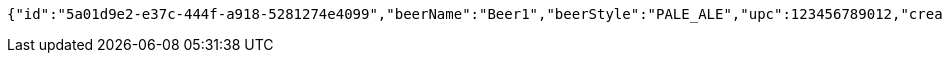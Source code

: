 [source,options="nowrap"]
----
{"id":"5a01d9e2-e37c-444f-a918-5281274e4099","beerName":"Beer1","beerStyle":"PALE_ALE","upc":123456789012,"createdDate":null,"lastUpdatedDate":null}
----